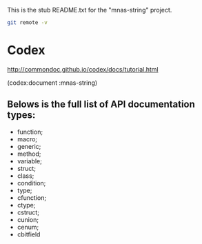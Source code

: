 This is the stub README.txt for the "mnas-string" project.

#+BEGIN_SRC sh
git remote -v
#+END_SRC

#+RESULTS:
| n132866 | //n132866/home/_git/mnas-string.git (fetch) |
| n132866 | //n132866/home/_git/mnas-string.git (push)  |
| pi      | git@pi:/opt/git/mnas-string.git (fetch)     |
| pi      | git@pi:/opt/git/mnas-string.git (push)      |

* Codex
http://commondoc.github.io/codex/docs/tutorial.html

(codex:document :mnas-string)

** Belows is the full list of API documentation types:

- function;
- macro;
- generic;
- method;
- variable;
- struct;
- class;
- condition;
- type;
- cfunction;
- ctype;
- cstruct;
- cunion;
- cenum;
- cbitfield

